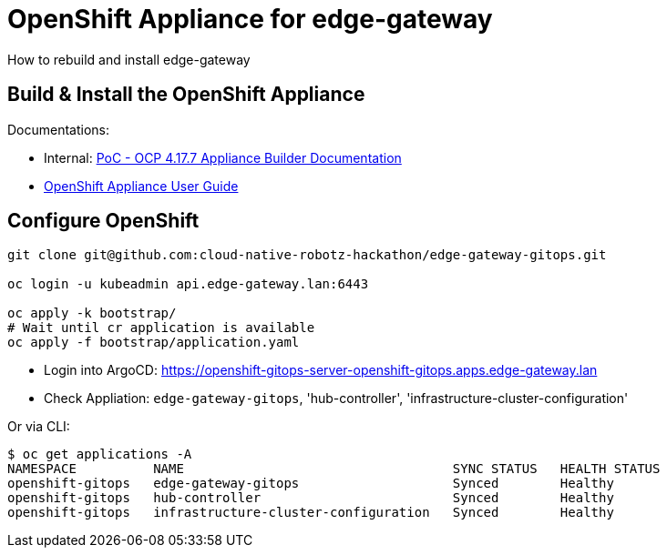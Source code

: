 # OpenShift Appliance for edge-gateway  

How to rebuild and install edge-gateway


## Build & Install the OpenShift Appliance 

Documentations:

* Internal: https://docs.google.com/document/d/1xYoCA8LwLJj1ISSwjmAA2c29c9RuEizRwb4BSbcCkDY/edit?tab=t.0#heading=h.66y4kqbj468a[PoC - OCP 4.17.7 Appliance Builder Documentation]
* https://github.com/openshift/appliance/blob/master/docs/user-guide.md[OpenShift Appliance User Guide]


## Configure OpenShift

```bash
git clone git@github.com:cloud-native-robotz-hackathon/edge-gateway-gitops.git

oc login -u kubeadmin api.edge-gateway.lan:6443

oc apply -k bootstrap/
# Wait until cr application is available
oc apply -f bootstrap/application.yaml
```

* Login into ArgoCD: https://openshift-gitops-server-openshift-gitops.apps.edge-gateway.lan
* Check Appliation: `edge-gateway-gitops`, 'hub-controller', 'infrastructure-cluster-configuration'

Or via CLI:
```
$ oc get applications -A
NAMESPACE          NAME                                   SYNC STATUS   HEALTH STATUS
openshift-gitops   edge-gateway-gitops                    Synced        Healthy
openshift-gitops   hub-controller                         Synced        Healthy
openshift-gitops   infrastructure-cluster-configuration   Synced        Healthy
```
